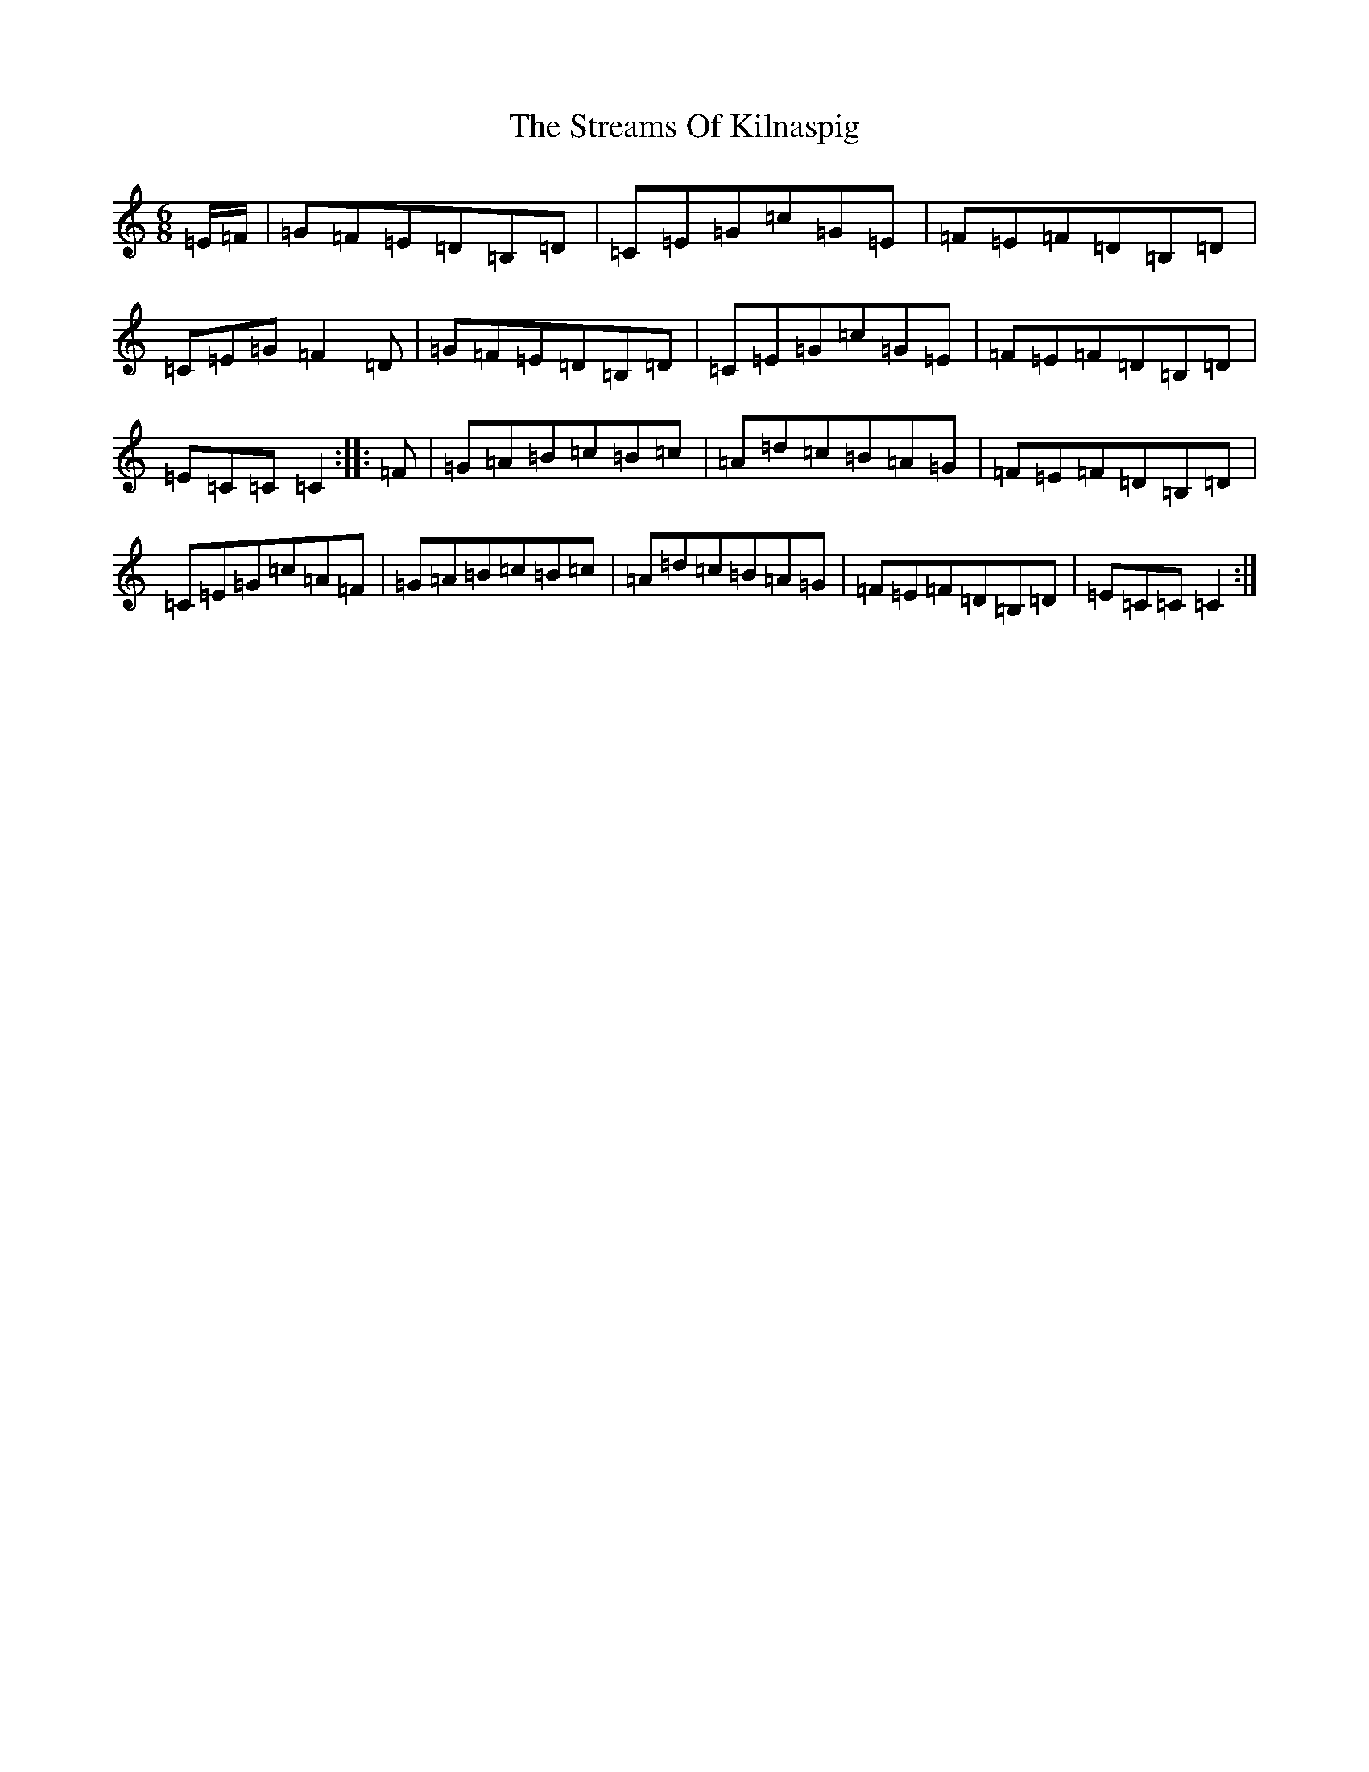 X: 20329
T: Streams Of Kilnaspig, The
S: https://thesession.org/tunes/12138#setting12138
R: jig
M:6/8
L:1/8
K: C Major
=E/2=F/2|=G=F=E=D=B,=D|=C=E=G=c=G=E|=F=E=F=D=B,=D|=C=E=G=F2=D|=G=F=E=D=B,=D|=C=E=G=c=G=E|=F=E=F=D=B,=D|=E=C=C=C2:||:=F|=G=A=B=c=B=c|=A=d=c=B=A=G|=F=E=F=D=B,=D|=C=E=G=c=A=F|=G=A=B=c=B=c|=A=d=c=B=A=G|=F=E=F=D=B,=D|=E=C=C=C2:|